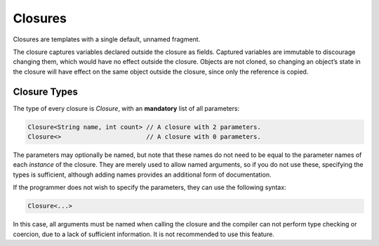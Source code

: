 Closures
========

Closures are templates with a single default, unnamed fragment.

The closure captures variables declared outside the closure as fields. Captured variables are immutable to discourage changing them, which would have no effect outside the closure. Objects are not cloned, so changing an object’s state in the closure will have effect on the same object outside the closure, since only the reference is copied.


Closure Types
-------------
The type of every closure is `Closure`, with an **mandatory** list of all parameters:

.. code-block:: bryg

  Closure<String name, int count> // A closure with 2 parameters.
  Closure<>                       // A closure with 0 parameters.

The parameters may optionally be named, but note that these names do not need to be equal to the parameter names of each *instance* of the closure. They are merely used to allow named arguments, so if you do not use these, specifying the types is sufficient, although adding names provides an additional form of documentation.

If the programmer does not wish to specify the parameters, they can use the following syntax:

.. code-block:: bryg

  Closure<...>

In this case, all arguments must be named when calling the closure and the compiler can not perform type checking or coercion, due to a lack of sufficient information. It is not recommended to use this feature.

.. todo::
  Are there cases in which it is advantageous to not specify the parameter types of a closure?
